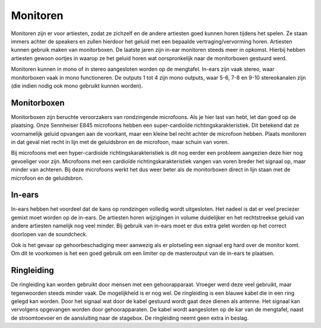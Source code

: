 Monitoren
=====================
Monitoren zijn er voor artiesten, zodat ze zichzelf en de andere artiesten goed kunnen horen tijdens het spelen. Ze staan immers achter de speakers en zullen hierdoor het geluid met een bepaalde vertraging/vervorming horen. Artiesten kunnen gebruik maken van monitorboxen. De laatste jaren zijn in-ear monitoren steeds meer in opkomst. Hierbij hebben artiesten gewoon oortjes in waarop ze het geluid horen wat oorspronkelijk naar de monitorboxen gestuurd werd.

Monitoren kunnen in mono of in stereo aangesloten worden op de mengtafel. In-ears zijn vaak stereo, waar monitorboxen vaak in mono functioneren. De outputs 1 tot 4 zijn mono outputs, waar 5-6, 7-8 en 9-10 stereokanalen zijn (die indien nodig ook mono gebruikt kunnen worden).

Monitorboxen
----------------------------
Monitorboxen zijn beruchte veroorzakers van rondzingende microfoons. Als je hier last van hebt, let dan goed op de plaatsing. Onze Sennheiser E845 microfoons hebben een super-cardioïde richtingskarakteristiek. Dit betekend dat ze voornamelijk geluid opvangen aan de voorkant, maar een kleine bel recht achter de microfoon hebben. Plaats monitoren in dat geval niet recht in lijn met de geluidsbron en de microfoon, maar schuin van voren.

Bij microfoons met een hyper-cardioïde richtingskarakteristiek is dit nog eerder een probleem aangezien deze hier nog gevoeliger voor zijn. Microfoons met een cardioïde richtingskarakteristiek vangen van voren breder het signaal op, maar minder van achteren. Bij deze microfoons werkt het dus weer beter als de monitorboxen direct in lijn staan met de microfoon en de geluidsbron.

.. image:: /images/richtingskarakteristiek.jpg

In-ears
----------------------------
In-ears hebben het voordeel dat de kans op rondzingen volledig wordt uitgesloten. Het nadeel is dat er veel preciezer gemixt moet worden op de in-ears. De artiesten horen wijzigingen in volume duidelijker en het rechtstreekse geluid van andere artiesten namelijk nog veel minder. Bij gebruik van in-ears moet er dus extra gelet worden op het correct doorlopen van de soundcheck.

Ook is het gevaar op gehoorbeschadiging meer aanwezig als er plotseling een signaal erg hard over de monitor komt. Om dit te voorkomen is het een goed gebruik om een limiter op de masteroutput van de in-ears te plaatsen.

Ringleiding
----------------------------
De ringleiding kan worden gebruikt door mensen met een gehoorapparaat. Vroeger werd deze veel gebruikt, maar tegenwoorden steeds minder vaak. De mogelijkheid is er nog wel. De ringleiding is een blauwe kabel die in een ring gelegd kan worden. Door het signaal wat door de kabel gestuurd wordt gaat deze dienen als antenne. Het signaal kan vervolgens opgevangen worden door gehoorapparaten. De kabel wordt aangesloten op de kar van de mengtafel, naast de stroomtoevoer en de aansluiting naar de stagebox. De ringleiding neemt geen extra in beslag.
